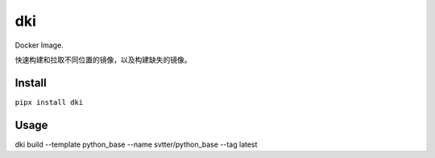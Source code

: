 dki
==========

Docker Image.

快速构建和拉取不同位置的镜像，以及构建缺失的镜像。

Install
-------

``pipx install dki``

Usage
-----

dki build --template python_base --name svtter/python_base --tag latest

